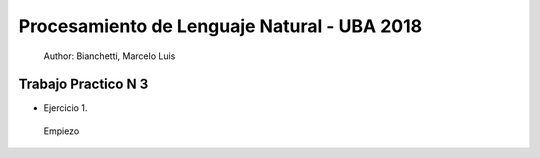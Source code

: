 Procesamiento de Lenguaje Natural - UBA 2018
============================================
 
 Author: Bianchetti, Marcelo Luis
 
Trabajo Practico N 3
--------------------
 
- Ejercicio 1.
 
 Empiezo